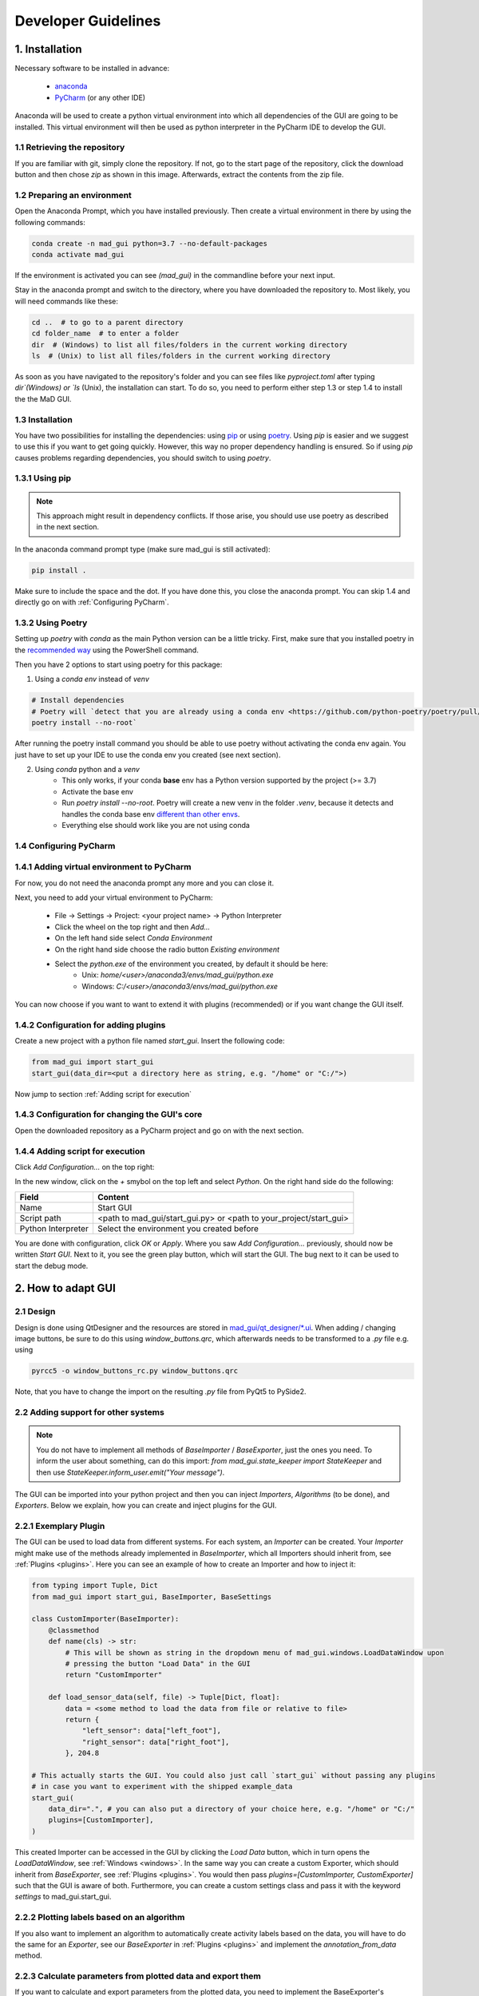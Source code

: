 .. _developer guidelines:

********************
Developer Guidelines
********************

1. Installation
###############

Necessary software to be installed in advance:

    - `anaconda <https://www.anaconda.com/products/individual>`_
    - `PyCharm <https://www.jetbrains.com/pycharm/>`_ (or any other IDE)

Anaconda will be used to create a python virtual environment into which all dependencies of the GUI are going to be installed.
This virtual environment will then be used as python interpreter in the PyCharm IDE to develop the GUI.

1.1 Retrieving the repository
*****************************
If you are familiar with git, simply clone the repository.
If not, go to the start page of the repository, click the download button and then chose `zip` as shown in this image.
Afterwards, extract the contents from the zip file.

.. image:: images/downloading.png
    :width: 200
    :alt: Downloading the package

1.2 Preparing an environment
****************************
Open the Anaconda Prompt, which you have installed previously.
Then create a virtual environment in there by using the following commands:

.. code-block:: python

    conda create -n mad_gui python=3.7 --no-default-packages
    conda activate mad_gui

If the environment is activated you can see `(mad_gui)` in the commandline before your next input.

.. image:: images/conda_activated.png
    :width: 400
    :alt: Environment "mad_gui" activated in command prompt

Stay in the anaconda prompt and switch to the directory, where you have downloaded the repository to.
Most likely, you will need commands like these:

.. code-block::

    cd ..  # to go to a parent directory
    cd folder_name  # to enter a folder
    dir  # (Windows) to list all files/folders in the current working directory
    ls  # (Unix) to list all files/folders in the current working directory

As soon as you have navigated to the repository's folder and you can see files like `pyproject.toml` after typing
`dir`(Windows) or `ls` (Unix), the installation can start.
To do so, you need to perform either step 1.3 or step 1.4 to install the the MaD GUI.

1.3 Installation
****************
You have two possibilities for installing the dependencies:
using `pip <https://pip.pypa.io/en/stable/installing/>`_ or using `poetry <https://python-poetry.org>`_.
Using `pip` is easier and we suggest to use this if you want to get going quickly.
However, this way no proper dependency handling is ensured.
So if using `pip` causes problems regarding dependencies, you should switch to using `poetry`.

1.3.1 Using pip
***************
.. note::
    This approach might result in dependency conflicts. If those arise, you should use use poetry as described in the next section.

In the anaconda command prompt type (make sure mad_gui is still activated):

.. code-block::

    pip install .

Make sure to include the space and the dot.
If you have done this, you close the anaconda prompt. You can skip 1.4 and directly go on with :ref:`Configuring PyCharm`.

1.3.2 Using Poetry
*****************************
Setting up `poetry` with `conda` as the main Python version can be a little tricky.
First, make sure that you installed poetry in the `recommended way <https://python-poetry.org/docs/#installation>`_ using
the PowerShell command.

Then you have 2 options to start using poetry for this package:

1. Using a `conda env` instead of `venv`

.. code-block:: python

    # Install dependencies
    # Poetry will `detect that you are already using a conda env <https://github.com/python-poetry/poetry/pull/1432>`_ and will use it, instead of creating a new one.
    poetry install --no-root`

After running the poetry install command you should be able to use poetry without activating the conda env again.
You just have to set up your IDE to use the conda env you created (see next section).

2. Using `conda` python and a `venv`
    - This only works, if your conda **base** env has a Python version supported by the project (>= 3.7)
    - Activate the base env
    - Run `poetry install --no-root`. Poetry will create a new venv in the folder `.venv`, because it detects and handles the conda base env
      `different than other envs <https://github.com/maksbotan/poetry/blob/b1058fc2304ea3e2377af357264abd0e1a791a6a/poetry/utils/env.py#L295>`_.
    - Everything else should work like you are not using conda

.. _Configuring PyCharm:

1.4 Configuring PyCharm
***********************

1.4.1 Adding virtual environment to PyCharm
*******************************************
For now, you do not need the anaconda prompt any more and you can close it.

Next, you need to add your virtual environment to PyCharm:

   - File -> Settings -> Project: <your project name> -> Python Interpreter
   - Click the wheel on the top right and then `Add...`
   - On the left hand side select `Conda Environment`
   - On the right hand side choose the radio button `Existing environment`
   - Select the `python.exe` of the environment you created, by default it should be here:
      - Unix: `home/<user>/anaconda3/envs/mad_gui/python.exe`
      - Windows: `C:/<user>/anaconda3/envs/mad_gui/python.exe`


You can now choose if you want to want to extend it with plugins (recommended) or if you want change the GUI itself.

1.4.2 Configuration for adding plugins
**************************************
Create a new project with a python file named `start_gui`.
Insert the following code:

.. code-block:: python

    from mad_gui import start_gui
    start_gui(data_dir=<put a directory here as string, e.g. "/home" or "C:/">)

Now jump to section :ref:`Adding script for execution`

1.4.3 Configuration for changing the GUI's core
***********************************************
Open the downloaded repository as a PyCharm project and go on with the next section.

.. _Adding script for execution:

1.4.4 Adding script for execution
*********************************

.. image:: images/pycharm_01_add_config.png
    :width: 200
    :alt: Configure PyCharm
    :class: float-right

Click `Add Configuration...` on the top right:

In the new window, click on the `+` smybol on the top left and select `Python`.
On the right hand side do the following:

=============================== =======
Field                           Content         
=============================== =======  
Name                            Start GUI
Script path                     <path to mad_gui/start_gui.py> or <path to your_project/start_gui>
Python Interpreter              Select the environment you created before
=============================== =======

You are done with configuration, click `OK` or `Apply`.
Where you saw `Add Configuration...` previously, should now be written `Start GUI`.
Next to it, you see the green play button, which will start the GUI.
The bug next to it can be used to start the debug mode.

2. How to adapt GUI
###################

2.1 Design
***********
Design is done using QtDesigner and the resources are stored in `mad_gui/qt_designer/*.ui <https://mad-srv.informatik.uni-erlangen.de/MadLab/GaitAnalysis/labeling_tool/-/tree/master/mad_gui/qt_designer>`_.
When adding / changing image buttons, be sure to do this using `window_buttons.qrc`, which afterwards needs to be transformed to a `.py` file e.g. using

.. code-block:: python

    pyrcc5 -o window_buttons_rc.py window_buttons.qrc

Note, that you have to change the import on the resulting `.py` file from PyQt5 to PySide2.

.. _other systems:

2.2 Adding support for other systems
************************************

.. note::
   You do not have to implement all methods of `BaseImporter` / `BaseExporter`, just the ones you need.
   To inform the user about something, can do this import: `from mad_gui.state_keeper import StateKeeper` and then use
   `StateKeeper.inform_user.emit("Your message")`.

The GUI can be imported into your python project and then you can inject `Importers`, `Algorithms` (to be done), and `Exporters`.
Below we explain, how you can create and inject plugins for the GUI.

2.2.1 Exemplary Plugin
**********************
The GUI can be used to load data from different systems. For each system, an `Importer` can be created.
Your `Importer` might make use of the methods already implemented in `BaseImporter`, which all Importers should inherit from, see :ref:`Plugins <plugins>`.
Here you can see an example of how to create an Importer and how to inject it:

.. code-block:: python

    from typing import Tuple, Dict
    from mad_gui import start_gui, BaseImporter, BaseSettings

    class CustomImporter(BaseImporter):
        @classmethod
        def name(cls) -> str:
            # This will be shown as string in the dropdown menu of mad_gui.windows.LoadDataWindow upon
            # pressing the button "Load Data" in the GUI
            return "CustomImporter"

        def load_sensor_data(self, file) -> Tuple[Dict, float]:
            data = <some method to load the data from file or relative to file>
            return {
                "left_sensor": data["left_foot"],
                "right_sensor": data["right_foot"],
            }, 204.8

    # This actually starts the GUI. You could also just call `start_gui` without passing any plugins
    # in case you want to experiment with the shipped example_data
    start_gui(
        data_dir=".", # you can also put a directory of your choice here, e.g. "/home" or "C:/"
        plugins=[CustomImporter],
    )

This created Importer can be accessed in the GUI by clicking the `Load Data` button, which in turn opens the
`LoadDataWindow`, see :ref:`Windows <windows>`.
In the same way you can create a custom Exporter, which should inherit from `BaseExporter`, see :ref:`Plugins <plugins>`.
You would then pass `plugins=[CustomImporter, CustomExporter]` such that the GUI is aware of both.
Furthermore, you can create a custom settings class and pass it with the keyword `settings` to mad_gui.start_gui.

2.2.2 Plotting labels based on an algorithm
*******************************************
If you also want to implement an algorithm to automatically create activity labels based on the data,
you will have to do the same for an `Exporter`, see our `BaseExporter` in :ref:`Plugins <plugins>` and
implement the `annotation_from_data` method.

2.2.3 Calculate parameters from plotted data and export them
************************************************************
If you want to calculate and export parameters from the plotted data, you need to implement the BaseExporter's
`get_df_to_export` in your exporter. Same as for the importer, it will automatically be added to the GUI.
Upon pressing the `Export data` button in the GUI, the `ExportDataWindow` (see :ref:`Windows <windows>`) will be opened,
in which your exporter can be selected.


2.3. Configuration file
************************
In our setup, every project can have its own :ref:`configuration file <configs>, that changes a few behaviors of the
GUI.
Those files are kept in `mad_gui/config`.
One file, (`consts.py`) keeps some basic constants, which we think can stay the same for all applications.
Other constants can be changed in a file to be created by you.


3 Contributing
##############

3.1 Creating a merge request
****************************
Before you start, create a new branch based on development named like this `<feature-you-want-to-implement>`, to describe roughly what you would like to fix or add. 
Afterwards, create a merge request. 
Be sure to have a `WIP:` at the very beginning of its name. 
Source branch is the branch you just created and target branch is `development`. 
Do not choose an assignee yet.

In the description, write shortly what you are going to fix or add, then make commits (see next section). 

3.2 Pushing code
****************
Before pushing code, be sure to call `doit` from commandline within the project folder.
This will automatically trigger the following commands, which you can also call separately:

.. code-block:: python

    doit format_check
    doit lint
    doit test
    doit docs

* `doit format_check` checks if the code format is OK with respect to line length and so on. You can handle errors from format check by calling `doit format` or using `black` in your IDE.

* `doit lint` takes care for code style, you'll have to fix those messages manually in your code.

* `doit test` runs all tests in the `.tests` folder to make sure everything is still working as expected. (in future we will expand testing such that most of the implemented code is tested and such that new code fragments will have to be tested by the person who implements it before the merge request will be merged).

* `doit docs` builds the documentation from the comments in the code. You can view the created documentation in docs/_build/html/index.html.

In case you are experiencing problems with the task `doit lint`, you may want to install a newer version of astrod:

.. code-block:: python

    pip install git+https://github.com/PyCQA/astroid.git@astroid-2.5.1

3.3 Request to merge code
*************************
When you think your implementation is done, remove `WIP:` from the merge request's name (e.g. by marking it as ready). 
Then, assign a reviewer to the merge request, this person will have to review your code, see [2.4 Reviewing Code](#reviewing-code)
After the review has been completed, the reviewer will merge your changes into development.


4 Reviewing code
################
Make sure, code is readable and understandable for others. This includes for example things like these:

* does the method (variable) do (keep) what its name suggest it does?
* is the maximum level of indentation three or four, so one can easily choose a level of abstraction at which to read the code and easily understand the code?
* is code duplication avoided?
* is the method free of side-effects?
* does the documentation render properly?
* ...

We recommend to take look at `Uncle Bob Clean Code <https://www.youtube.com/watch?v=7EmboKQH8lM>`_, which is an entertaining way of learning.
In case you prefer to read, take a look at `PEP <https://www.python.org/dev/peps/pep-0008/>`_.
In any case you should have a look at our `MaD Coding Guidelines <https://mad-srv.informatik.uni-erlangen.de/MaD-Public/mad-coding-guidelines>`_.

5 Creating an executable
########################

* install a clean python version
* afterwards, follow these steps:

.. code-block:: python

    # create virutal environment
    python -m venv .venv

    # activate the virutal environment
    .venv/Scripts/activate

    # Install project dependencies
    pip install .

    # get PyInstaller (make sure pyinstaller is NOT installed in your global python!)
    pip install pyinstaller

    pyinstaller mad_gui/start_gui.py --icon="mad-runner.ico" --name="mad-gui"

Sometimes pyinstaller does not find all the imports. In that case, you might need to make use of its
`hidden import <https://pyinstaller.readthedocs.io/en/stable/when-things-go-wrong.html#listing-hidden-imports>`_
option.


